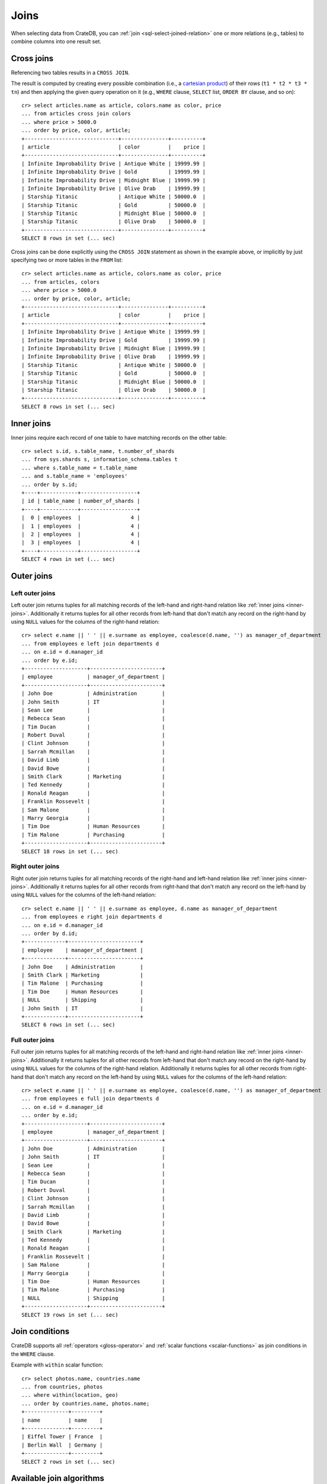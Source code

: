 .. highlight:: psql

.. _sql_joins:

Joins
=====

When selecting data from CrateDB, you can :ref:`join
<sql-select-joined-relation>` one or more relations (e.g., tables) to combine
columns into one result set.

.. SEEALSO::

    `Join (SQL)`_


.. _cross-joins:

Cross joins
-----------

Referencing two tables results in a ``CROSS JOIN``.

The result is computed by creating every possible combination (i.e., a
`cartesian product`_) of their rows (``t1 * t2 * t3 * tn``) and then applying
the given query operation on it (e.g., ``WHERE`` clause, ``SELECT`` list,
``ORDER BY`` clause, and so on)::

    cr> select articles.name as article, colors.name as color, price
    ... from articles cross join colors
    ... where price > 5000.0
    ... order by price, color, article;
    +------------------------------+---------------+----------+
    | article                      | color         |    price |
    +------------------------------+---------------+----------+
    | Infinite Improbability Drive | Antique White | 19999.99 |
    | Infinite Improbability Drive | Gold          | 19999.99 |
    | Infinite Improbability Drive | Midnight Blue | 19999.99 |
    | Infinite Improbability Drive | Olive Drab    | 19999.99 |
    | Starship Titanic             | Antique White | 50000.0  |
    | Starship Titanic             | Gold          | 50000.0  |
    | Starship Titanic             | Midnight Blue | 50000.0  |
    | Starship Titanic             | Olive Drab    | 50000.0  |
    +------------------------------+---------------+----------+
    SELECT 8 rows in set (... sec)

Cross joins can be done explicitly using the ``CROSS JOIN`` statement as shown
in the example above, or implicitly by just specifying two or more tables in
the ``FROM`` list::

    cr> select articles.name as article, colors.name as color, price
    ... from articles, colors
    ... where price > 5000.0
    ... order by price, color, article;
    +------------------------------+---------------+----------+
    | article                      | color         |    price |
    +------------------------------+---------------+----------+
    | Infinite Improbability Drive | Antique White | 19999.99 |
    | Infinite Improbability Drive | Gold          | 19999.99 |
    | Infinite Improbability Drive | Midnight Blue | 19999.99 |
    | Infinite Improbability Drive | Olive Drab    | 19999.99 |
    | Starship Titanic             | Antique White | 50000.0  |
    | Starship Titanic             | Gold          | 50000.0  |
    | Starship Titanic             | Midnight Blue | 50000.0  |
    | Starship Titanic             | Olive Drab    | 50000.0  |
    +------------------------------+---------------+----------+
    SELECT 8 rows in set (... sec)


.. _inner-joins:

Inner joins
-----------

Inner joins require each record of one table to have matching records on the
other table::

    cr> select s.id, s.table_name, t.number_of_shards
    ... from sys.shards s, information_schema.tables t
    ... where s.table_name = t.table_name
    ... and s.table_name = 'employees'
    ... order by s.id;
    +----+------------+------------------+
    | id | table_name | number_of_shards |
    +----+------------+------------------+
    |  0 | employees  |                4 |
    |  1 | employees  |                4 |
    |  2 | employees  |                4 |
    |  3 | employees  |                4 |
    +----+------------+------------------+
    SELECT 4 rows in set (... sec)


.. _outer-joins:

Outer joins
-----------


Left outer joins
................

Left outer join returns tuples for all matching records of the left-hand and
right-hand relation like :ref:`inner joins <inner-joins>`. Additionally it
returns tuples for all other records from left-hand that don't match any record
on the right-hand by using ``NULL`` values for the columns of the right-hand
relation::

    cr> select e.name || ' ' || e.surname as employee, coalesce(d.name, '') as manager_of_department
    ... from employees e left join departments d
    ... on e.id = d.manager_id
    ... order by e.id;
    +--------------------+-----------------------+
    | employee           | manager_of_department |
    +--------------------+-----------------------+
    | John Doe           | Administration        |
    | John Smith         | IT                    |
    | Sean Lee           |                       |
    | Rebecca Sean       |                       |
    | Tim Ducan          |                       |
    | Robert Duval       |                       |
    | Clint Johnson      |                       |
    | Sarrah Mcmillan    |                       |
    | David Limb         |                       |
    | David Bowe         |                       |
    | Smith Clark        | Marketing             |
    | Ted Kennedy        |                       |
    | Ronald Reagan      |                       |
    | Franklin Rossevelt |                       |
    | Sam Malone         |                       |
    | Marry Georgia      |                       |
    | Tim Doe            | Human Resources       |
    | Tim Malone         | Purchasing            |
    +--------------------+-----------------------+
    SELECT 18 rows in set (... sec)


Right outer joins
.................

Right outer join returns tuples for all matching records of the right-hand and
left-hand relation like :ref:`inner joins <inner-joins>`. Additionally it
returns tuples for all other records from right-hand that don't match any
record on the left-hand by using ``NULL`` values for the columns of the
left-hand relation::

    cr> select e.name || ' ' || e.surname as employee, d.name as manager_of_department
    ... from employees e right join departments d
    ... on e.id = d.manager_id
    ... order by d.id;
    +-------------+-----------------------+
    | employee    | manager_of_department |
    +-------------+-----------------------+
    | John Doe    | Administration        |
    | Smith Clark | Marketing             |
    | Tim Malone  | Purchasing            |
    | Tim Doe     | Human Resources       |
    | NULL        | Shipping              |
    | John Smith  | IT                    |
    +-------------+-----------------------+
    SELECT 6 rows in set (... sec)


Full outer joins
................

Full outer join returns tuples for all matching records of the left-hand and
right-hand relation like :ref:`inner joins <inner-joins>`. Additionally it
returns tuples for all other records from left-hand that don't match any record
on the right-hand by using ``NULL`` values for the columns of the right-hand
relation. Additionally it returns tuples for all other records from right-hand
that don't match any record on the left-hand by using ``NULL`` values for the
columns of the left-hand relation::

    cr> select e.name || ' ' || e.surname as employee, coalesce(d.name, '') as manager_of_department
    ... from employees e full join departments d
    ... on e.id = d.manager_id
    ... order by e.id;
    +--------------------+-----------------------+
    | employee           | manager_of_department |
    +--------------------+-----------------------+
    | John Doe           | Administration        |
    | John Smith         | IT                    |
    | Sean Lee           |                       |
    | Rebecca Sean       |                       |
    | Tim Ducan          |                       |
    | Robert Duval       |                       |
    | Clint Johnson      |                       |
    | Sarrah Mcmillan    |                       |
    | David Limb         |                       |
    | David Bowe         |                       |
    | Smith Clark        | Marketing             |
    | Ted Kennedy        |                       |
    | Ronald Reagan      |                       |
    | Franklin Rossevelt |                       |
    | Sam Malone         |                       |
    | Marry Georgia      |                       |
    | Tim Doe            | Human Resources       |
    | Tim Malone         | Purchasing            |
    | NULL               | Shipping              |
    +--------------------+-----------------------+
    SELECT 19 rows in set (... sec)


Join conditions
---------------

CrateDB supports all :ref:`operators <gloss-operator>` and :ref:`scalar
functions <scalar-functions>` as join conditions in the ``WHERE`` clause.

Example with ``within`` scalar function::

    cr> select photos.name, countries.name
    ... from countries, photos
    ... where within(location, geo)
    ... order by countries.name, photos.name;
    +--------------+---------+
    | name         | name    |
    +--------------+---------+
    | Eiffel Tower | France  |
    | Berlin Wall  | Germany |
    +--------------+---------+
    SELECT 2 rows in set (... sec)


.. _available-join-algo:

Available join algorithms
-------------------------

.. _available-join-algo_nl:

Nested loop join algorithm
..........................

The nested loop algorithm :ref:`evaluates <gloss-evaluation>` the join
conditions on every record of the left-hand table with every record of the
right-hand table in a distributed manner (for each shard of the used
tables). The right-hand table is scanned once for every row in the left-hand
table.

This is the default algorithm used for all types of joins.


.. _available-join-algo_hash:

Block hash join algorithm
.........................

The performance of `equi-joins`_ is substantially improved by using the `hash
join`_ algorithm. At first, one relation is scanned and loaded into a hash
table using the attributes of the join conditions as hash keys. Once the hash
table is built, the second relation is scanned and the join condition values of
every row are hashed and matched against the hash table.

In order to built a hash table even if the first relation wouldn't fit into the
available memory, only a certain block size of a relation is loaded at
once. The whole operation will be repeated with the next block of the first
relation once scanning the second relation has finished.

This optimisation can be applied if the join is an ``INNER`` or ``LEFT OUTER``
or ``RIGHT OUTER`` join and the join condition satisfies the following rules:

- Contains at least one ``EQUAL`` :ref:`operator <gloss-operator>`

- Contains no ``OR`` operator

- Every argument of a ``EQUAL`` operator can only references fields from one
  relation

The `hash join`_ algorithm is faster but has a bigger memory footprint. As such
it can explicitly be disabled on demand when memory is scarce using the session
setting :ref:`enable_hashjoin <conf-session-enable-hashjoin>`::


  SET enable_hashjoin=false

Limitations
-----------

CrateDB does not reorder joins involving more than 2 tables. To archive optimal
performance make sure that the tables are joined in an order to reduce the size
of intermediate results.

Internally the relations are joined in pairs. So for example in a 3 table join,
we'd join `(r1 ⋈ r2) ⋈ r3` (r1 with r2 first, then with r3). Ideally we'd join
those relations first which narrow the intermediate result set to a large degree,
so that later joins have less work to do. In the example before, joining
`r1 ⋈ (r2 ⋈ r3)` might be the better order.


.. _Cartesian Product: https://en.wikipedia.org/wiki/Cartesian_product
.. _Equi-Joins: https://en.wikipedia.org/wiki/Join_(SQL)#Equi-join
.. _Hash Join: https://en.wikipedia.org/wiki/Hash_join
.. _Join (SQL): https://en.wikipedia.org/wiki/Join_(SQL)
